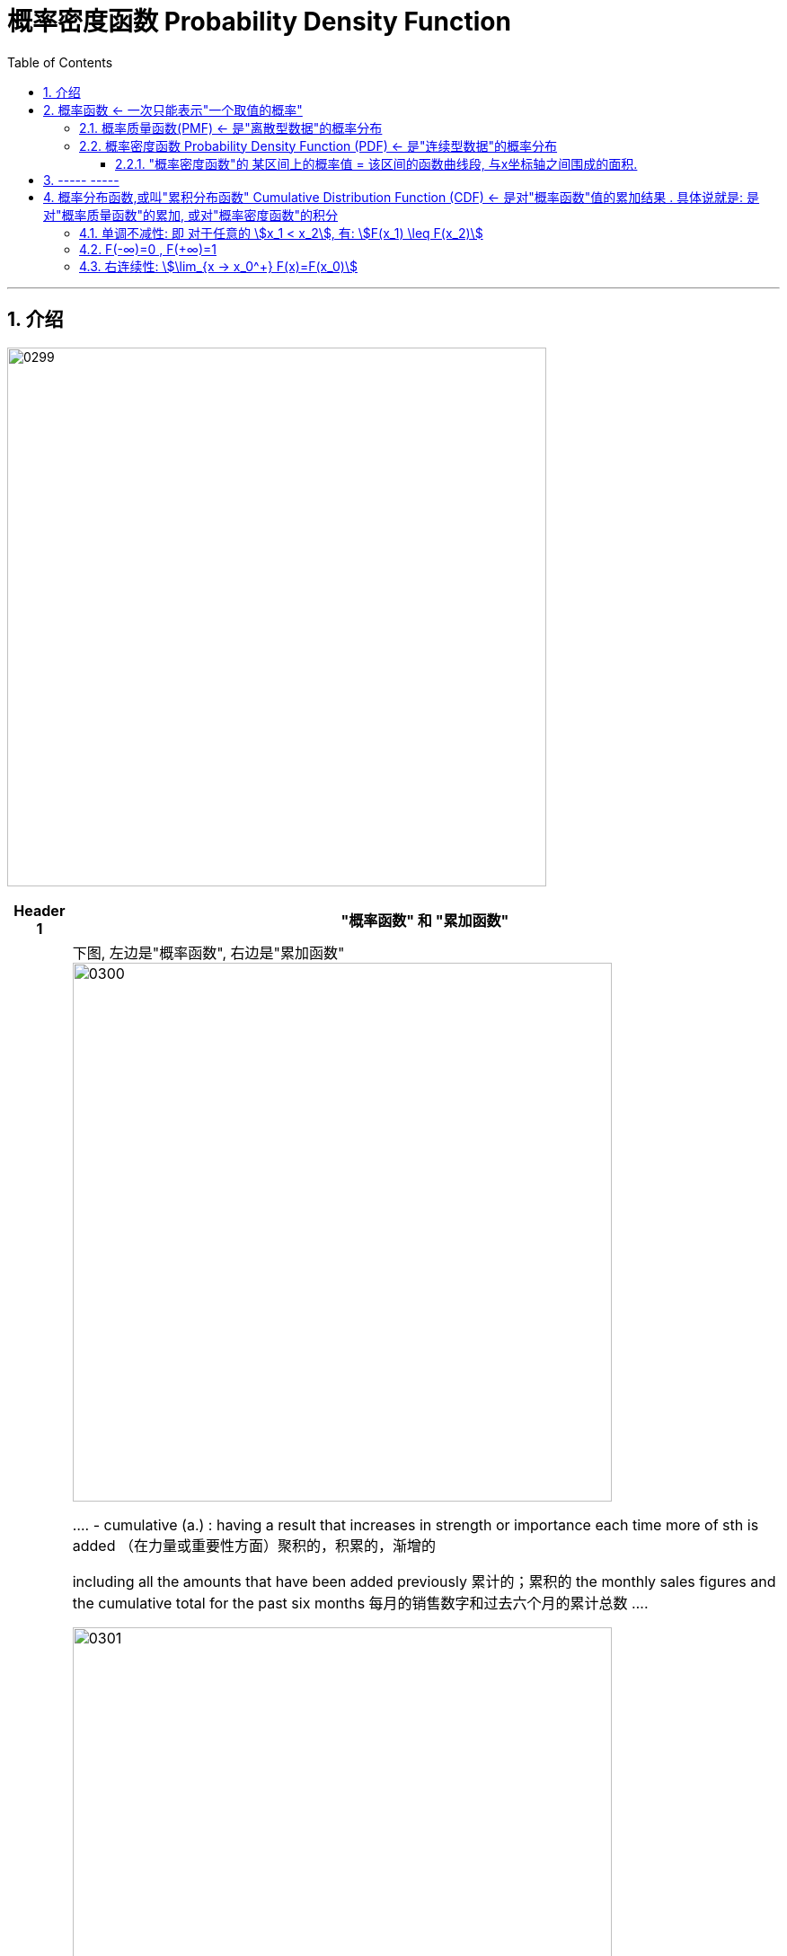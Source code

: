 
= 概率密度函数 Probability Density Function
:toc: left
:toclevels: 3
:sectnums:

---

== 介绍


image:img/0299.png[,600]

[options="autowidth"]
|===
|Header 1 |"概率函数" 和 "累加函数"

|离散型数据的
|下图, 左边是"概率函数", 右边是"累加函数" +
image:img/0300.png[,600]

....
- cumulative (a.) :
having a result that increases in strength or importance each time more of sth is added （在力量或重要性方面）聚积的，积累的，渐增的

including all the amounts that have been added previously 累计的；累积的
the monthly sales figures and the cumulative total for the past six months 每月的销售数字和过去六个月的累计总数
....

image:img/0301.png[,600]

image:img/0302.png[,600]

image:img/0303.png[,600]

|连续型数据的
|image:img/0304.png[,600]

|===

image:img/0305.png[,600]






---

== 概率函数 <- 一次只能表示"一个取值的概率"

=== 概率质量函数(PMF) <- 是"离散型数据"的概率分布


"离散型数据"的概率分布, 称为"概率质量函数"（PMF）. +
典型的"离散概率分布"包括: 伯努利分布，二项分布，几何分布，泊松分布等.


image:img/0172.jpg[,200]

.标题
====
例如：
比如，掷骰子不同点朝上的概率为： +
image:img/0096.png[,400]

在这个函数里:

- 自变量X 是"随机变量"的取值，
- 因变量 stem:[ p_i]是"自变量X所取到某个值"的概率。

从公式上来看，"概率函数", 一次只能表示一个取值的概率。比如 stem:[ P(X=1)= 1/6], 就表示: 当随机变量X 取值为 1时, 即骰子的点数为1时的概率, 为1/6. 所以说, 它一次只能代表一个随机变量的取值。
====




---

=== 概率密度函数 Probability Density Function (PDF) <- 是"连续型数据"的概率分布

"连续型数据"的概率分布, 称为"概率密度函数"（PDF）.  +
典型的"连续概率分布"包括: 正态分布，指数分布等.

image:img/0173.jpg[,]




---

==== "概率密度函数"的 某区间上的概率值 = 该区间的函数曲线段, 与x坐标轴之间围成的面积.

实际上就是对'概率密度函数"进行定积分.


---

== ----- -----

---

== 概率分布函数,或叫"累积分布函数" Cumulative Distribution Function (CDF) <- 是对"概率函数"值的累加结果 . 具体说就是: 是对"概率质量函数"的累加, 或对"概率密度函数"的积分


image:img/0174.jpg[,]


image:img/0175.svg[,500]


对于随机变量, 我们通常关心的, 并不是它取某个值的概率(即我们并不关心它的分布律), 而是更关心它落在某个区间内的概率. 比如, 某考试, 我们关心的是不及格的人数, 和分数 ≥80分的人数. 这个区间段所占的概率值, 就是用"累加函数(又叫"分布函数")"来表示的, 即:

**P{随机变量X ≤ 自变量x} = F(x) ← 它表示随机变量X 落在 (-∞, x] 这段区间上的概率.** +
既然F(x)是个概率值, 所以它的取值范围, 就是 0-1. 即 stem:[0 \leq F(x) \leq 1].

image:img/0199.png[,300]

\begin{align*}
& 对于P\{x_1 < X \leq x_2\}, 即随机变量X 在 (x_1, x_2] 这段区间上的概率, 它的值, 就等于 \\
& =F(x_2)-F(x_1) \\
& = P\{X \leq x_2\} - P\{X \leq x_1\}
\end{align*}

image:img/0200.svg[,400]

---

=== 单调不减性: 即 对于任意的 stem:[x_1 < x_2], 有: stem:[F(x_1) \leq F(x_2)]

比如, "分数小于等于70分的人" 其概率一定是小于等于 "分数小于80分的人". 即 stem:[F(70) \leq F(80)].

---

=== F(-∞)=0 , F(+∞)=1

\begin{align*}
& F(-∞)= \lim_{x -> -∞} F(x)=0  <- 称之为"不可能事件"\\
& F(+∞)= \lim_{x -> +∞} F(x)=1 <- 称之为"必然事件"\\
\end{align*}

image:img/0201.svg[,400]

---

=== 右连续性: stem:[\lim_{x -> x_0^+} F(x)=F(x_0)]






https://www.bilibili.com/video/BV1A7411U73s/?spm_id_from=333.337.search-card.all.click&vd_source=52c6cb2c1143f8e222795afbab2ab1b5


34


